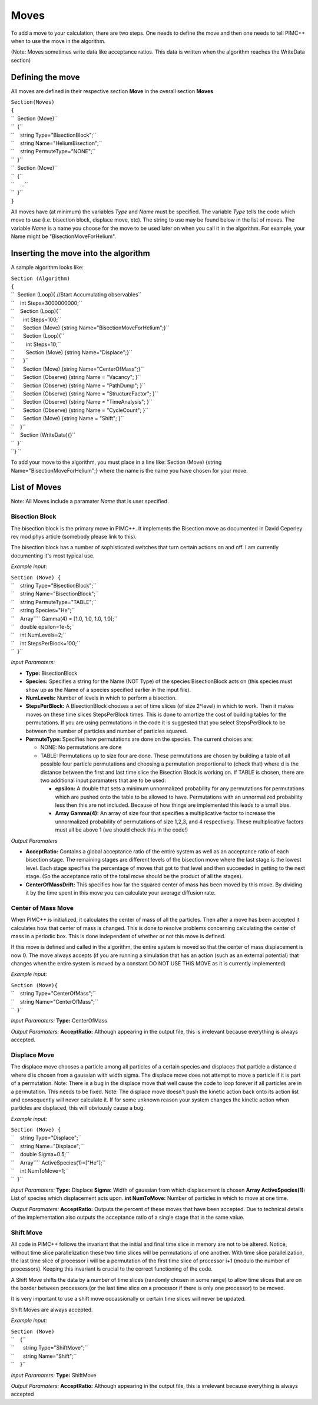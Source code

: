 Moves
=====

To add a move to your calculation, there are two steps. One needs to
define the move and then one needs to tell PIMC++ when to use the move
in the algorithm.

(Note: Moves sometimes write data like acceptance ratios. This data is
written when the algorithm reaches the WriteData section)

Defining the move
-----------------

All moves are defined in their respective section **Move** in the
overall section **Moves**

| ``Section(Moves)``
| ``{``
| ``  Section (Move)``
| ``  {``
| ``    string Type="BisectionBlock";``
| ``    string Name="HeliumBisection";``
| ``    string PermuteType="NONE";``
| ``  }``
| ``  Section (Move)``
| ``  {``
| ``    ...``
| ``  }``
| ``}``

All moves have (at minimum) the variables *Type* and *Name* must be
specified. The variable *Type* tells the code which move to use (i.e.
bisection block, displace move, etc). The string to use may be found
below in the list of moves. The variable *Name* is a name you choose for
the move to be used later on when you call it in the algorithm. For
example, your Name might be "BisectionMoveForHelium".

Inserting the move into the algorithm
-------------------------------------

A sample algorithm looks like:

| ``Section (Algorithm)``
| ``{``
| ``  Section (Loop){ //Start Accumulating observables``
| ``    int Steps=3000000000;``
| ``    Section (Loop){``
| ``      int Steps=100;``
| ``      Section (Move) {string Name="BisectionMoveForHelium";}``
| ``      Section (Loop){``
| ``        int Steps=10;``
| ``        Section (Move) {string Name="Displace";}``
| ``      }``
| ``      Section (Move) {string Name="CenterOfMass";}``
| ``      Section (Observe) {string Name = "Vacancy"; }``
| ``      Section (Observe) {string Name = "PathDump"; }``
| ``      Section (Observe) {string Name = "StructureFactor"; }``
| ``      Section (Observe) {string Name = "TimeAnalysis"; }``
| ``      Section (Observe) {string Name = "CycleCount"; }``
| ``      Section (Move) {string Name = "Shift"; }``
| ``    }``
| ``    Section (WriteData){}``
| ``  }``
| ``} ``

To add your move to the algorithm, you must place in a line like:
Section (Move) {string Name="BisectionMoveForHelium";} where the name is
the name you have chosen for your move.

List of Moves
-------------

Note: All Moves include a paramater *Name* that is user specified.

Bisection Block
^^^^^^^^^^^^^^^

The bisection block is the primary move in PIMC++. It implements the
Bisection move as documented in David Ceperley rev mod phys article
(somebody please link to this).

The bisection block has a number of sophisticated switches that turn
certain actions on and off. I am currently documenting it's most typical
use.

*Example input:*

| ``Section (Move) {``
| ``    string Type="BisectionBlock";``
| ``    string Name="BisectionBlock";``
| ``    string PermuteType="TABLE";``
| ``    string Species="He";``
| ``    Array``\ \ `` Gamma(4) = [1.0, 1.0, 1.0, 1.0];``
| ``    double epsilon=1e-5;``
| ``    int NumLevels=2;``
| ``    int StepsPerBlock=100;``
| ``  }``

*Input Paramaters:*

-  **Type:** BisectionBlock
-  **Species:** Specifies a string for the Name (NOT Type) of the
   species BisectionBlock acts on (this species must show up as the Name
   of a species specified earlier in the input file).
-  **NumLevels:** Number of levels in which to perform a bisection.
-  **StepsPerBlock:** A BisectionBlock chooses a set of time slices (of
   size 2^level) in which to work. Then it makes moves on these time
   slices StepsPerBlock times. This is done to amortize the cost of
   building tables for the permutations. If you are using permutations
   in the code it is suggested that you select StepsPerBlock to be
   between the number of particles and number of particles squared.
-  **PermuteType:** Specifies how permutations are done on the species.
   The current choices are:

   -  NONE: No permutations are done
   -  TABLE: Permutations up to size four are done. These permutations
      are chosen by building a table of all possible four particle
      permutations and choosing a permutation proportional to (check
      that) where d is the distance between the first and last time
      slice the Bisection Block is working on. If TABLE is chosen, there
      are two additional input paramaters that are to be used:

      -  **epsilon:** A double that sets a minimum unnormalized
         probability for any permutations for permutations which are
         pushed onto the table to be allowed to have. Permutations with
         an unnormalized probability less then this are not included.
         Because of how things are implemented this leads to a small
         bias.
      -  **Array Gamma(4):** An array of size four that specifies a
         multiplicative factor to increase the unnormalized probability
         of permutations of size 1,2,3, and 4 respectively. These
         multiplicative factors must all be above 1 (we should check
         this in the code!)

*Output Paramaters*

-  **AcceptRatio:** Contains a global acceptance ratio of the entire
   system as well as an acceptance ratio of each bisection stage. The
   remaining stages are different levels of the bisection move where the
   last stage is the lowest level. Each stage specifies the percentage
   of moves that got to that level and then succeeded in getting to the
   next stage. (So the acceptance ratio of the total move should be the
   product of all the stages).
-  **CenterOfMassDrift:** This specifies how far the squared center of
   mass has been moved by this move. By dividing it by the time spent in
   this move you can calculate your average diffusion rate.

Center of Mass Move
^^^^^^^^^^^^^^^^^^^

When PIMC++ is initialized, it calculates the center of mass of all the
particles. Then after a move has been accepted it calculates how that
center of mass is changed. This is done to resolve problems concerning
calculating the center of mass in a periodic box. This is done
independent of whether or not this move is defined.

If this move is defined and called in the algorithm, the entire system
is moved so that the center of mass displacement is now 0. The move
always accepts (if you are running a simulation that has an action (such
as an external potential) that changes when the entire system is moved
by a constant DO NOT USE THIS MOVE as it is currently implemented)

*Example input:*

| ``Section (Move){``
| ``    string Type="CenterOfMass";``
| ``    string Name="CenterOfMass";``
| ``  }``

*Input Paramaters:* **Type:** CenterOfMass

*Output Paramaters:* **AcceptRatio:** Although appearing in the output
file, this is irrelevant because everything is always accepted.

Displace Move
^^^^^^^^^^^^^

The displace move chooses a particle among all particles of a certain
species and displaces that particle a distance d where d is chosen from
a gaussian with width sigma. The displace move does not attempt to move
a particle if it is part of a permutation. Note: There is a bug in the
displace move that well cause the code to loop forever if all particles
are in a permutation. This needs to be fixed. Note: The displace move
doesn't push the kinetic action back onto its action list and
consequently will never calculate it. If for some unknown reason your
system changes the kinetic action when particles are displaced, this
will obviously cause a bug.

*Example input:*

| ``Section (Move) {``
| ``    string Type="Displace";``
| ``    string Name="Displace";``
| ``    double Sigma=0.5;``
| ``    Array``\ \ `` ActiveSpecies(1)=["He"];``
| ``    int NumToMove=1;``
| ``  }``

*Input Paramaters:* **Type:** Displace **Sigma:** Width of gaussian from
which displacement is chosen **Array ActiveSpecies(1):** List of species
which displacement acts upon. **int NumToMove:** Number of particles in
which to move at one time.

*Output Paramaters:* **AcceptRatio:** Outputs the percent of these moves
that have been accepted. Due to technical details of the implementation
also outputs the acceptance ratio of a single stage that is the same
value.

Shift Move
^^^^^^^^^^

All code in PIMC++ follows the invariant that the initial and final time
slice in memory are not to be altered. Notice, without time slice
parallelization these two time slices will be permutations of one
another. With time slice parallelization, the last time slice of
processor i will be a permutation of the first time slice of processor
i+1 (modulo the number of processors). Keeping this invariant is crucial
to the correct functioning of the code.

A Shift Move shifts the data by a number of time slices (randomly chosen
in some range) to allow time slices that are on the border between
processors (or the last time slice on a processor if there is only one
processor) to be moved.

It is very important to use a shift move occassionally or certain time
slices will never be updated.

Shift Moves are always accepted.

*Example input:*

| ``Section (Move)``
| ``    {``
| ``      string Type="ShiftMove";``
| ``      string Name="Shift";``
| ``    }``

*Input Paramaters:* **Type:** ShiftMove

*Output Paramaters:* **AcceptRatio:** Although appearing in the output
file, this is irrelevant because everything is always accepted
